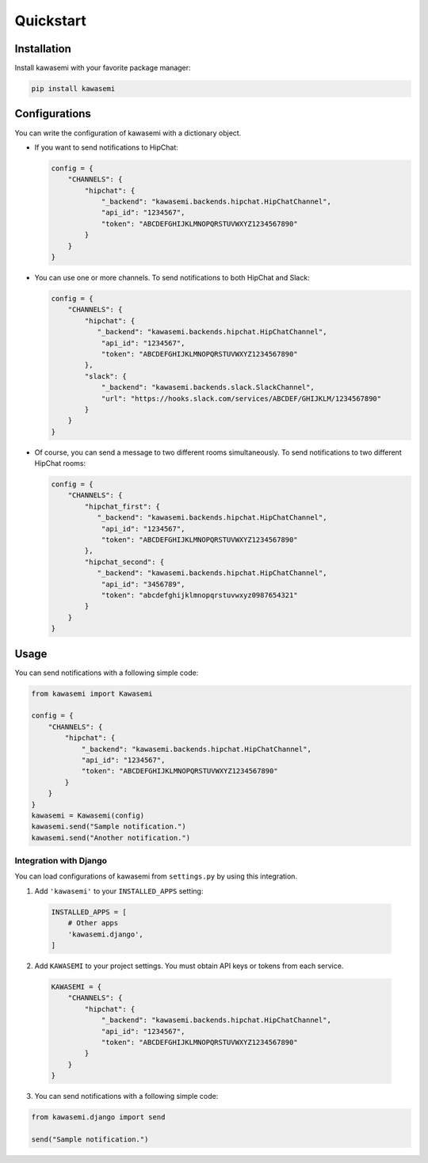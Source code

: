 Quickstart
==========

Installation
------------
Install kawasemi with your favorite package manager:

.. code-block:: shell

   pip install kawasemi

Configurations
--------------
You can write the configuration of kawasemi with a dictionary object.

* If you want to send notifications to HipChat:

  .. code-block:: python

     config = {
         "CHANNELS": {
             "hipchat": {
                 "_backend": "kawasemi.backends.hipchat.HipChatChannel",
                 "api_id": "1234567",
                 "token": "ABCDEFGHIJKLMNOPQRSTUVWXYZ1234567890"
             }
         }
     }

* You can use one or more channels. To send notifications to both HipChat and Slack:

  .. code-block:: python

     config = {
         "CHANNELS": {
             "hipchat": {
                "_backend": "kawasemi.backends.hipchat.HipChatChannel",
                 "api_id": "1234567",
                 "token": "ABCDEFGHIJKLMNOPQRSTUVWXYZ1234567890"
             },
             "slack": {
                 "_backend": "kawasemi.backends.slack.SlackChannel",
                 "url": "https://hooks.slack.com/services/ABCDEF/GHIJKLM/1234567890"
             }
         }
     }

* Of course, you can send a message to two different rooms simultaneously.
  To send notifications to two different HipChat rooms:

  .. code-block:: python

     config = {
         "CHANNELS": {
             "hipchat_first": {
                "_backend": "kawasemi.backends.hipchat.HipChatChannel",
                 "api_id": "1234567",
                 "token": "ABCDEFGHIJKLMNOPQRSTUVWXYZ1234567890"
             },
             "hipchat_second": {
                "_backend": "kawasemi.backends.hipchat.HipChatChannel",
                 "api_id": "3456789",
                 "token": "abcdefghijklmnopqrstuvwxyz0987654321"
             }
         }
     }


Usage
-----
You can send notifications with a following simple code:

.. code-block:: python

   from kawasemi import Kawasemi

   config = {
       "CHANNELS": {
           "hipchat": {
               "_backend": "kawasemi.backends.hipchat.HipChatChannel",
               "api_id": "1234567",
               "token": "ABCDEFGHIJKLMNOPQRSTUVWXYZ1234567890"
           }
       }
   }
   kawasemi = Kawasemi(config)
   kawasemi.send("Sample notification.")
   kawasemi.send("Another notification.")


Integration with Django
^^^^^^^^^^^^^^^^^^^^^^^
You can load configurations of kawasemi from ``settings.py`` by using this integration.

1. Add ``'kawasemi'`` to your ``INSTALLED_APPS`` setting:

  .. code-block:: python

     INSTALLED_APPS = [
         # Other apps
         'kawasemi.django',
     ]

2. Add ``KAWASEMI`` to your project settings. You must obtain API keys or tokens from each service.

  .. code-block:: python

     KAWASEMI = {
         "CHANNELS": {
             "hipchat": {
                 "_backend": "kawasemi.backends.hipchat.HipChatChannel",
                 "api_id": "1234567",
                 "token": "ABCDEFGHIJKLMNOPQRSTUVWXYZ1234567890"
             }
         }
     }

3. You can send notifications with a following simple code:

.. code-block:: python

   from kawasemi.django import send

   send("Sample notification.")
